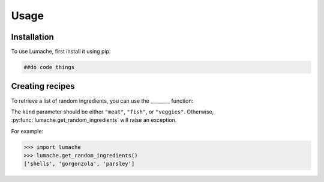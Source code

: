 Usage
=====

.. _installation:

Installation
------------

To use Lumache, first install it using pip:

.. code-block:: console

   ##do code things

Creating recipes
----------------

To retrieve a list of random ingredients,
you can use the ________ function:

.. ##do code things

The ``kind`` parameter should be either ``"meat"``, ``"fish"``,
or ``"veggies"``. Otherwise, :py:func:`lumache.get_random_ingredients`
will raise an exception.

.. ##do code things

For example:

>>> import lumache
>>> lumache.get_random_ingredients()
['shells', 'gorgonzola', 'parsley']

